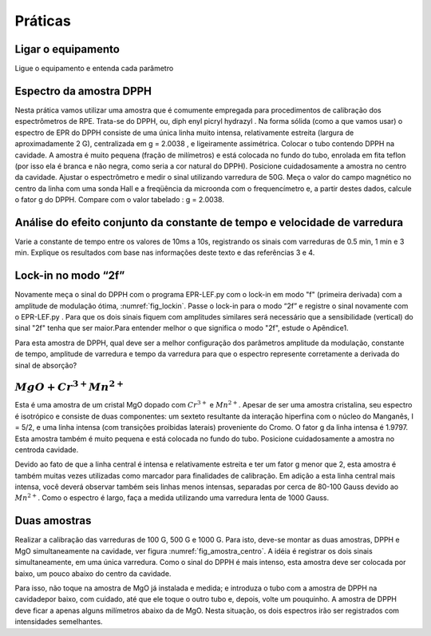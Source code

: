 ========
Práticas
========

Ligar o equipamento
-------------------

Ligue o equipamento e entenda cada parâmetro


Espectro da amostra DPPH
------------------------

Nesta prática vamos utilizar uma amostra que é comumente empregada para
procedimentos de calibração dos espectrômetros de RPE. Trata-se do DPPH,
ou, diph enyl picryl hydrazyl . Na forma sólida (como a que vamos usar)
o espectro de EPR do DPPH consiste de uma única linha muito intensa,
relativamente estreita (largura de aproximadamente 2 G), centralizada em
g = 2.0038 , e ligeiramente assimétrica. Colocar o tubo contendo DPPH na
cavidade. A amostra é muito pequena (fração de milímetros) e está colocada
no fundo do tubo, enrolada em fita teflon (por isso ela é branca e não
negra, como seria a cor natural do DPPH). Posicione cuidadosamente a amostra
no centro da cavidade. Ajustar o espectrômetro e medir o sinal utilizando
varredura de 50G. Meça o valor do campo magnético no centro da linha com uma
sonda Hall e a freqüência da microonda com o frequencímetro e, a partir
destes dados, calcule o fator g do DPPH. Compare com o valor tabelado : g =  2.0038.

Análise do efeito conjunto da constante de tempo e velocidade de varredura
--------------------------------------------------------------------------

Varie a constante de tempo entre os valores de 10ms a 10s, registrando os
sinais com varreduras de 0.5 min, 1 min e 3 min. Explique os resultados
com base nas informações deste texto e das referências 3 e 4.

Lock-in no modo “2f”
--------------------

Novamente meça o sinal do DPPH com o programa EPR-LEF.py com o lock-in em modo
"f" (primeira derivada) com a amplitude de modulação ótima,
:numref:`fig_lockin`. Passe o lock-in para o modo “2f” e registre o sinal
novamente com o EPR-LEF.py . Para que os dois sinais fiquem com amplitudes
similares será necessário que a sensibilidade (vertical) do sinal "2f" tenha
que ser maior.Para entender melhor o que significa o modo "2f", estude o Apêndice1.

Para esta amostra de DPPH, qual deve ser a melhor configuração dos
parâmetros amplitude da modulação, constante de tempo, amplitude de varredura
e tempo da varredura para que o espectro represente corretamente a derivada do
sinal de absorção?

:math:`MgO + Cr^{3+} Mn^{2+}`
------------------------------

Esta é uma amostra de um cristal MgO dopado com :math:`Cr^{3+}` e :math:`Mn^{2+}`.
Apesar de ser uma amostra cristalina, seu espectro é isotrópico e consiste de
duas componentes: um sexteto resultante da interação hiperfina com o núcleo
do Manganês, I = 5/2, e uma linha intensa (com transições proibidas laterais)
proveniente do Cromo. O fator g da linha intensa é 1.9797. Esta amostra também
é muito pequena e está colocada no fundo do tubo. Posicione cuidadosamente a
amostra no centroda cavidade.

Devido ao fato de que a linha central é intensa e relativamente estreita e ter
um fator g menor que 2, esta amostra é também muitas vezes utilizadas como
marcador para finalidades de calibração. Em adição a esta linha central mais
intensa, você deverá observar também seis linhas menos intensas, separadas por
cerca de 80-100 Gauss devido ao :math:`Mn^{2+}`. Como o espectro é largo, faça
a medida utilizando uma varredura lenta de 1000 Gauss.

Duas amostras
-------------

Realizar a calibração das varreduras de 100 G, 500 G e 1000 G. Para isto,
deve-se montar as duas amostras, DPPH e MgO simultaneamente na cavidade,
ver figura :numref:`fig_amostra_centro`. A idéia é registrar os dois sinais
simultaneamente, em uma única varredura. Como o sinal do DPPH é mais intenso,
esta amostra deve ser colocada por baixo, um pouco abaixo do centro da cavidade.

Para isso, não toque na amostra de MgO já instalada e medida; e introduza o
tubo com a amostra de DPPH na cavidadepor baixo, com cuidado, até que ele toque
o outro tubo e, depois, volte um pouquinho. A amostra de DPPH deve ficar a apenas
alguns milímetros abaixo da de MgO. Nesta situação, os dois espectros irão ser
registrados com intensidades semelhantes.
